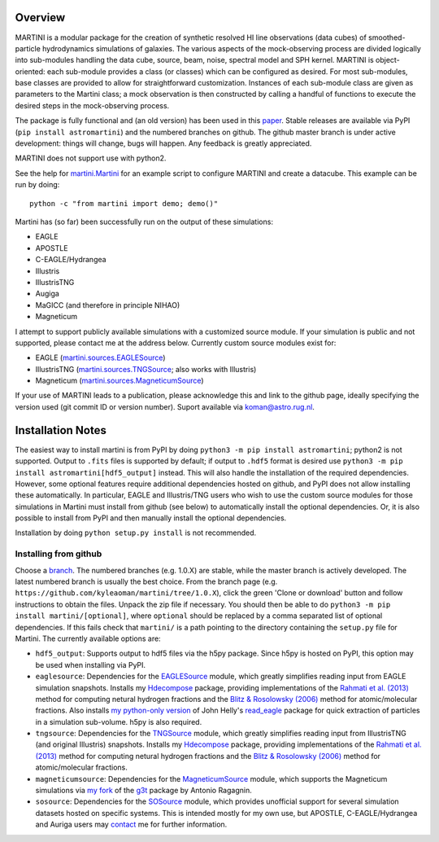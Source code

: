 .. image:: martini_banner.png
	   
Overview
========

MARTINI is a modular package for the creation of synthetic resolved HI line observations (data cubes) of smoothed-particle hydrodynamics simulations of galaxies. The various aspects of the mock-observing process are divided logically into sub-modules handling the data cube, source, beam, noise, spectral model and SPH kernel. MARTINI is object-oriented: each sub-module provides a class (or classes) which can be configured as desired. For most sub-modules, base classes are provided to allow for straightforward customization. Instances of each sub-module class are given as parameters to the Martini class; a mock observation is then constructed by calling a handful of functions to execute the desired steps in the mock-observing process.

The package is fully functional and (an old version) has been used in this paper_. Stable releases are available via PyPI (``pip install astromartini``) and the numbered branches on github. The github master branch is under active development: things will change, bugs will happen. Any feedback is greatly appreciated.

.. _paper: https://ui.adsabs.harvard.edu/#abs/2019MNRAS.482..821O/abstract

MARTINI does not support use with python2.

See the help for martini.Martini_ for an example script to configure MARTINI and create a datacube. This example can be run by doing::
  
  python -c "from martini import demo; demo()"

.. _martini.Martini: https://kyleaoman.github.io/martini/build/html/martini.html

Martini has (so far) been successfully run on the output of these simulations:

- EAGLE
- APOSTLE
- C-EAGLE/Hydrangea
- Illustris
- IllustrisTNG
- Augiga
- MaGICC (and therefore in principle NIHAO)
- Magneticum

I attempt to support publicly available simulations with a customized source module. If your simulation is public and not supported, please contact me at the address below. Currently custom source modules exist for:

- EAGLE (martini.sources.EAGLESource_)
- IllustrisTNG (martini.sources.TNGSource_; also works with Illustris)
- Magneticum (martini.sources.MagneticumSource_)

.. _martini.sources.EAGLESource: https://kyleaoman.github.io/martini/build/html/source.html#martini.sources.EAGLESource
.. _martini.sources.TNGSource: https://kyleaoman.github.io/martini/build/html/source.html#martini.sources.TNGSource
.. _martini.sources.MagneticumSource: https://kyleaoman.github.io/martini/build/html/source.html#martini.sources.MagneticumSource
   
If your use of MARTINI leads to a publication, please acknowledge this and link to the github page, ideally specifying the version used (git commit ID or version number). Suport available via koman@astro.rug.nl.

.. _koman@astro.rug.nl: mailto:koman@astro.rug.nl

Installation Notes
==================

The easiest way to install martini is from PyPI by doing ``python3 -m pip install astromartini``; python2 is not supported. Output to ``.fits`` files is supported by default; if output to ``.hdf5`` format is desired use ``python3 -m pip install astromartini[hdf5_output]`` instead. This will also handle the installation of the required dependencies. However, some optional features require additional dependencies hosted on github, and PyPI does not allow installing these automatically. In particular, EAGLE and Illustris/TNG users who wish to use the custom source modules for those simulations in Martini must install from github (see below) to automatically install the optional dependencies. Or, it is also possible to install from PyPI and then manually install the optional dependencies.

Installation by doing ``python setup.py install`` is not recommended.

Installing from github
----------------------

Choose a branch_. The numbered branches (e.g. 1.0.X) are stable, while the master branch is actively developed. The latest numbered branch is usually the best choice. From the branch page (e.g. ``https://github.com/kyleaoman/martini/tree/1.0.X``), click the green 'Clone or download' button and follow instructions to obtain the files. Unpack the zip file if necessary. You should then be able to do ``python3 -m pip install martini/[optional]``, where ``optional`` should be replaced by a comma separated list of optional dependencies. If this fails check that ``martini/`` is a path pointing to the directory containing the ``setup.py`` file for Martini. The currently available options are:

- ``hdf5_output``: Supports output to hdf5 files via the h5py package. Since h5py is hosted on PyPI, this option may be used when installing via PyPI.
- ``eaglesource``: Dependencies for the EAGLESource_ module, which greatly simplifies reading input from EAGLE simulation snapshots. Installs my Hdecompose_ package, providing implementations of the `Rahmati et al. (2013)`_ method for computing netural hydrogen fractions and the `Blitz & Rosolowsky (2006)`_ method for atomic/molecular fractions. Also installs `my python-only version`_ of John Helly's `read_eagle`_ package for quick extraction of particles in a simulation sub-volume. h5py is also required.
- ``tngsource``: Dependencies for the TNGSource_ module, which greatly simplifies reading input from IllustrisTNG (and original Illustris) snapshots. Installs my Hdecompose_ package, providing implementations of the `Rahmati et al. (2013)`_ method for computing netural hydrogen fractions and the `Blitz & Rosolowsky (2006)`_ method for atomic/molecular fractions.
- ``magneticumsource``: Dependencies for the MagneticumSource_ module, which supports the Magneticum simulations via `my fork`_ of the `g3t`_ package by Antonio Ragagnin.
- ``sosource``: Dependencies for the SOSource_ module, which provides unofficial support for several simulation datasets hosted on specific systems. This is intended mostly for my own use, but APOSTLE, C-EAGLE/Hydrangea and Auriga users may contact_ me for further information.

.. _branch: https://github.com/kyleaoman/martini/branches
.. _EAGLESource: https://kyleaoman.github.io/martini/build/html/source.html#martini.sources.EAGLESource
.. _Hdecompose: https://github.com/kyleaoman/Hdecompose
.. _`Rahmati et al. (2013)`: https://ui.adsabs.harvard.edu/abs/2013MNRAS.430.2427R/abstract
.. _`Blitz & Rosolowsky (2006)`: https://ui.adsabs.harvard.edu/abs/2006ApJ...650..933B/abstract
.. _`my python-only version`: https://github.com/kyleaoman/pyread_eagle
.. _`read_eagle`: https://github.com/jchelly/read_eagle
.. _TNGSource: https://kyleaoman.github.io/martini/build/html/source.html#martini.sources.TNGSource
.. _MagneticumSource: https://kyleaoman.github.io/martini/build/html/source.html#martini.sources.MagneticumSource
.. _`my fork`: https://github.com/kyleaoman/g3t
.. _`g3t`: https://gitlab.lrz.de/di29bop/g3t
.. _SOSource: https://kyleaoman.github.io/martini/build/html/source.html#martini.sources.SOSource
.. _contact: mailto:koman@astro.rug.nl

